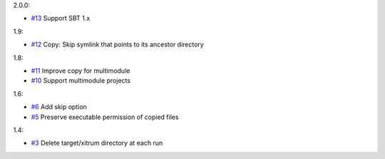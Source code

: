 2.0.0:

* `#13 <https://github.com/xitrum-framework/xitrum-package/issues/13>`_
  Support SBT 1.x

1.9:

* `#12 <https://github.com/xitrum-framework/xitrum-package/issues/12>`_
  Copy: Skip symlink that points to its ancestor directory

1.8:

* `#11 <https://github.com/xitrum-framework/xitrum-package/issues/11>`_
  Improve copy for multimodule
* `#10 <https://github.com/xitrum-framework/xitrum-package/issues/10>`_
  Support multimodule projects

1.6:

* `#6 <https://github.com/xitrum-framework/xitrum-package/issues/6>`_
  Add skip option
* `#5 <https://github.com/xitrum-framework/xitrum-package/issues/5>`_
  Preserve executable permission of copied files

1.4:

* `#3 <https://github.com/xitrum-framework/xitrum-package/issues/3>`_
  Delete target/xitrum directory at each run
